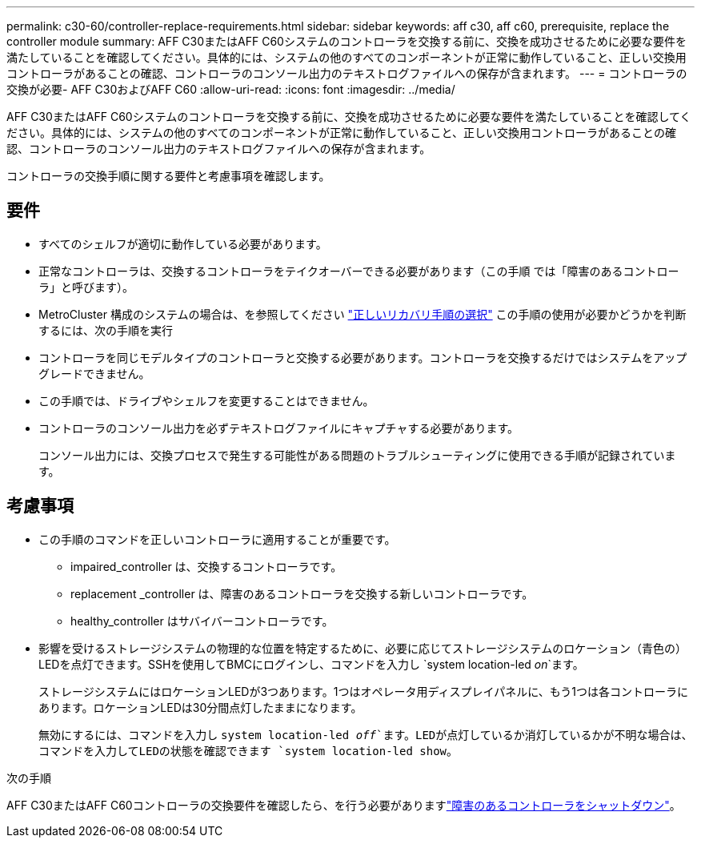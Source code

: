 ---
permalink: c30-60/controller-replace-requirements.html 
sidebar: sidebar 
keywords: aff c30, aff c60, prerequisite, replace the controller module 
summary: AFF C30またはAFF C60システムのコントローラを交換する前に、交換を成功させるために必要な要件を満たしていることを確認してください。具体的には、システムの他のすべてのコンポーネントが正常に動作していること、正しい交換用コントローラがあることの確認、コントローラのコンソール出力のテキストログファイルへの保存が含まれます。 
---
= コントローラの交換が必要- AFF C30およびAFF C60
:allow-uri-read: 
:icons: font
:imagesdir: ../media/


[role="lead"]
AFF C30またはAFF C60システムのコントローラを交換する前に、交換を成功させるために必要な要件を満たしていることを確認してください。具体的には、システムの他のすべてのコンポーネントが正常に動作していること、正しい交換用コントローラがあることの確認、コントローラのコンソール出力のテキストログファイルへの保存が含まれます。

コントローラの交換手順に関する要件と考慮事項を確認します。



== 要件

* すべてのシェルフが適切に動作している必要があります。
* 正常なコントローラは、交換するコントローラをテイクオーバーできる必要があります（この手順 では「障害のあるコントローラ」と呼びます）。
* MetroCluster 構成のシステムの場合は、を参照してください https://docs.netapp.com/us-en/ontap-metrocluster/disaster-recovery/concept_choosing_the_correct_recovery_procedure_parent_concept.html["正しいリカバリ手順の選択"] この手順の使用が必要かどうかを判断するには、次の手順を実行
* コントローラを同じモデルタイプのコントローラと交換する必要があります。コントローラを交換するだけではシステムをアップグレードできません。
* この手順では、ドライブやシェルフを変更することはできません。
* コントローラのコンソール出力を必ずテキストログファイルにキャプチャする必要があります。
+
コンソール出力には、交換プロセスで発生する可能性がある問題のトラブルシューティングに使用できる手順が記録されています。





== 考慮事項

* この手順のコマンドを正しいコントローラに適用することが重要です。
+
** impaired_controller は、交換するコントローラです。
** replacement _controller は、障害のあるコントローラを交換する新しいコントローラです。
** healthy_controller はサバイバーコントローラです。


* 影響を受けるストレージシステムの物理的な位置を特定するために、必要に応じてストレージシステムのロケーション（青色の）LEDを点灯できます。SSHを使用してBMCにログインし、コマンドを入力し `system location-led _on_`ます。
+
ストレージシステムにはロケーションLEDが3つあります。1つはオペレータ用ディスプレイパネルに、もう1つは各コントローラにあります。ロケーションLEDは30分間点灯したままになります。

+
無効にするには、コマンドを入力し `system location-led _off_`ます。LEDが点灯しているか消灯しているかが不明な場合は、コマンドを入力してLEDの状態を確認できます `system location-led show`。



.次の手順
AFF C30またはAFF C60コントローラの交換要件を確認したら、を行う必要がありますlink:controller-replace-shutdown.html["障害のあるコントローラをシャットダウン"]。
